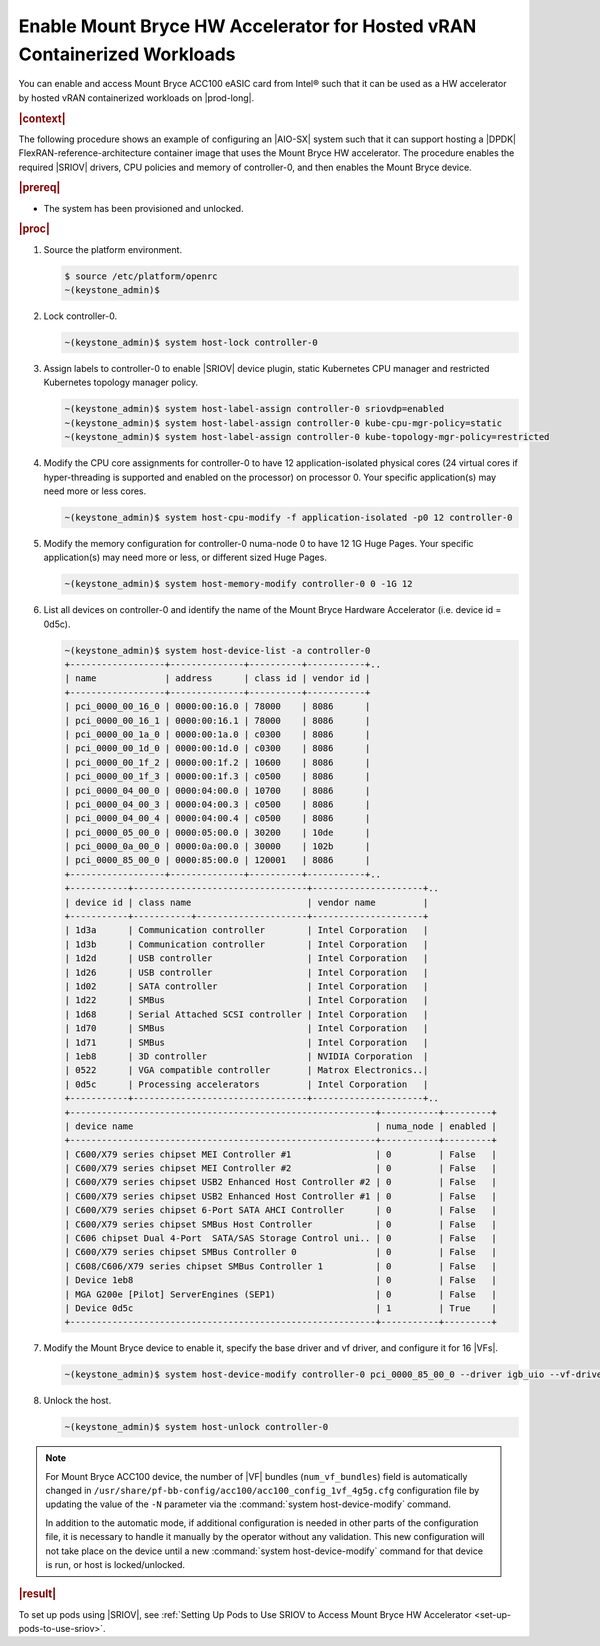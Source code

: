 
.. zad1611611564761
.. _enabling-mount-bryce-hw-accelerator-for-hosted-vram-containerized-workloads:

===========================================================================
Enable Mount Bryce HW Accelerator for Hosted vRAN Containerized Workloads
===========================================================================

You can enable and access Mount Bryce ACC100 eASIC card from Intel® such that
it can be used as a HW accelerator by hosted vRAN containerized workloads on
|prod-long|.

.. rubric:: |context|

The following procedure shows an example of configuring an |AIO-SX| system such
that it can support hosting a |DPDK| FlexRAN-reference-architecture container
image that uses the Mount Bryce HW accelerator. The procedure enables the
required |SRIOV| drivers, CPU policies and memory of controller-0, and then
enables the Mount Bryce device.

.. rubric:: |prereq|


.. _enabling-mount-bryce-hw-accelerator-for-hosted-vram-containerized-workloads-ul-i3g-gh2-l4b:

-   The system has been provisioned and unlocked.

.. rubric:: |proc|

#.  Source the platform environment.

    .. code-block:: none

        $ source /etc/platform/openrc
        ~(keystone_admin)$

#.  Lock controller-0.

    .. code-block:: none

        ~(keystone_admin)$ system host-lock controller-0

#.  Assign labels to controller-0 to enable |SRIOV| device plugin, static
    Kubernetes CPU manager and restricted Kubernetes topology manager policy.

    .. code-block:: none

        ~(keystone_admin)$ system host-label-assign controller-0 sriovdp=enabled
        ~(keystone_admin)$ system host-label-assign controller-0 kube-cpu-mgr-policy=static
        ~(keystone_admin)$ system host-label-assign controller-0 kube-topology-mgr-policy=restricted

#.  Modify the CPU core assignments for controller-0 to have 12
    application-isolated physical cores \(24 virtual cores if hyper-threading
    is supported and enabled on the processor\) on processor 0. Your specific
    application(s) may need more or less cores.


    .. code-block:: none

        ~(keystone_admin)$ system host-cpu-modify -f application-isolated -p0 12 controller-0

#.  Modify the memory configuration for controller-0 numa-node 0 to have 12 1G
    Huge Pages. Your specific application(s) may need more or less, or
    different sized Huge Pages.


    .. code-block:: none

        ~(keystone_admin)$ system host-memory-modify controller-0 0 -1G 12

#.  List all devices on controller-0 and identify the name of the Mount Bryce
    Hardware Accelerator (i.e. device id = 0d5c).

    .. code-block:: none

        ~(keystone_admin)$ system host-device-list -a controller-0
        +------------------+--------------+----------+-----------+..
        | name             | address      | class id | vendor id |
        +------------------+--------------+----------+-----------+
        | pci_0000_00_16_0 | 0000:00:16.0 | 78000    | 8086      |
        | pci_0000_00_16_1 | 0000:00:16.1 | 78000    | 8086      |
        | pci_0000_00_1a_0 | 0000:00:1a.0 | c0300    | 8086      |
        | pci_0000_00_1d_0 | 0000:00:1d.0 | c0300    | 8086      |
        | pci_0000_00_1f_2 | 0000:00:1f.2 | 10600    | 8086      |
        | pci_0000_00_1f_3 | 0000:00:1f.3 | c0500    | 8086      |
        | pci_0000_04_00_0 | 0000:04:00.0 | 10700    | 8086      |
        | pci_0000_04_00_3 | 0000:04:00.3 | c0500    | 8086      |
        | pci_0000_04_00_4 | 0000:04:00.4 | c0500    | 8086      |
        | pci_0000_05_00_0 | 0000:05:00.0 | 30200    | 10de      |
        | pci_0000_0a_00_0 | 0000:0a:00.0 | 30000    | 102b      |
        | pci_0000_85_00_0 | 0000:85:00.0 | 120001   | 8086      |
        +------------------+--------------+----------+-----------+..
        +-----------+---------------------------------+---------------------+..
        | device id | class name                      | vendor name         |
        +-----------+-----------+---------------------+---------------------+
        | 1d3a      | Communication controller        | Intel Corporation   |
        | 1d3b      | Communication controller        | Intel Corporation   |
        | 1d2d      | USB controller                  | Intel Corporation   |
        | 1d26      | USB controller                  | Intel Corporation   |
        | 1d02      | SATA controller                 | Intel Corporation   |
        | 1d22      | SMBus                           | Intel Corporation   |
        | 1d68      | Serial Attached SCSI controller | Intel Corporation   |
        | 1d70      | SMBus                           | Intel Corporation   |
        | 1d71      | SMBus                           | Intel Corporation   |
        | 1eb8      | 3D controller                   | NVIDIA Corporation  |
        | 0522      | VGA compatible controller       | Matrox Electronics..|
        | 0d5c      | Processing accelerators         | Intel Corporation   |
        +-----------+---------------------------------+---------------------+..
        +----------------------------------------------------------+-----------+---------+
        | device name                                              | numa_node | enabled |
        +----------------------------------------------------------+-----------+---------+
        | C600/X79 series chipset MEI Controller #1                | 0         | False   |
        | C600/X79 series chipset MEI Controller #2                | 0         | False   |
        | C600/X79 series chipset USB2 Enhanced Host Controller #2 | 0         | False   |
        | C600/X79 series chipset USB2 Enhanced Host Controller #1 | 0         | False   |
        | C600/X79 series chipset 6-Port SATA AHCI Controller      | 0         | False   |
        | C600/X79 series chipset SMBus Host Controller            | 0         | False   |
        | C606 chipset Dual 4-Port  SATA/SAS Storage Control uni.. | 0         | False   |
        | C600/X79 series chipset SMBus Controller 0               | 0         | False   |
        | C608/C606/X79 series chipset SMBus Controller 1          | 0         | False   |
        | Device 1eb8                                              | 0         | False   |
        | MGA G200e [Pilot] ServerEngines (SEP1)                   | 0         | False   |
        | Device 0d5c                                              | 1         | True    |
        +----------------------------------------------------------+-----------+---------+

#.  Modify the Mount Bryce device to enable it, specify the base driver and
    vf driver, and configure it for 16 |VFs|.

    .. code-block:: none

        ~(keystone_admin)$ system host-device-modify controller-0 pci_0000_85_00_0 --driver igb_uio --vf-driver vfio -N 16

#.  Unlock the host.

    .. code-block:: none

        ~(keystone_admin)$ system host-unlock controller-0


.. note::
    For Mount Bryce ACC100 device, the number of |VF| bundles (``num_vf_bundles``)
    field is automatically changed in ``/usr/share/pf-bb-config/acc100/acc100_config_1vf_4g5g.cfg``
    configuration file by updating the value of the ``-N`` parameter via the
    :command:`system host-device-modify` command.

    In addition to the automatic mode, if additional configuration is needed in
    other parts of the configuration file, it is necessary to handle it manually
    by the operator without any validation. This new configuration will not take
    place on the device until a new :command:`system host-device-modify` command
    for that device is run, or host is locked/unlocked.


.. rubric:: |result|

To set up pods using |SRIOV|, see :ref:`Setting Up Pods to Use SRIOV to Access
Mount Bryce HW Accelerator <set-up-pods-to-use-sriov>`.


